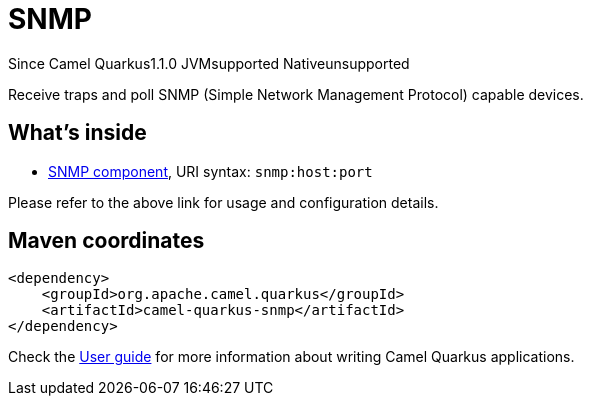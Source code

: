 // Do not edit directly!
// This file was generated by camel-quarkus-maven-plugin:update-extension-doc-page

[[snmp]]
= SNMP
:page-aliases: extensions/snmp.adoc
:cq-since: 1.1.0
:cq-artifact-id: camel-quarkus-snmp
:cq-native-supported: false
:cq-status: Preview
:cq-description: Receive traps and poll SNMP (Simple Network Management Protocol) capable devices.
:cq-deprecated: false
:cq-targetRuntime: JVM

[.badges]
[.badge-key]##Since Camel Quarkus##[.badge-version]##1.1.0## [.badge-key]##JVM##[.badge-supported]##supported## [.badge-key]##Native##[.badge-unsupported]##unsupported##

Receive traps and poll SNMP (Simple Network Management Protocol) capable devices.

== What's inside

* https://camel.apache.org/components/latest/snmp-component.html[SNMP component], URI syntax: `snmp:host:port`

Please refer to the above link for usage and configuration details.

== Maven coordinates

[source,xml]
----
<dependency>
    <groupId>org.apache.camel.quarkus</groupId>
    <artifactId>camel-quarkus-snmp</artifactId>
</dependency>
----

Check the xref:user-guide/index.adoc[User guide] for more information about writing Camel Quarkus applications.
